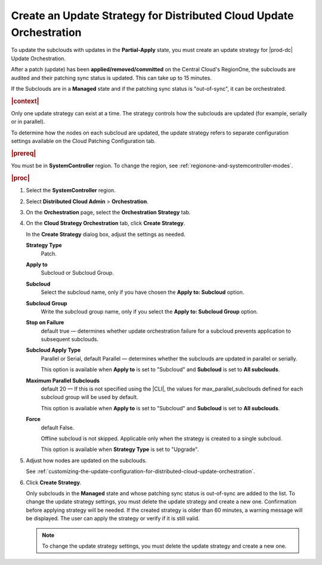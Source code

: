 
.. rmf1558615469496
.. _creating-an-update-strategy-for-distributed-cloud-update-orchestration:

====================================================================
Create an Update Strategy for Distributed Cloud Update Orchestration
====================================================================

To update the subclouds with updates in the **Partial-Apply** state, you must
create an update strategy for |prod-dc| Update Orchestration.

After a patch (update) has been **applied/removed/committed** on the
Central Cloud's RegionOne, the subclouds are audited and their patching sync
status is updated. This can take up to 15 minutes.

If the Subclouds are in a **Managed** state and if the patching sync status is
"out-of-sync", it can be orchestrated.

.. rubric:: |context|

Only one update strategy can exist at a time. The strategy controls how the
subclouds are updated (for example, serially or in parallel).

To determine how the nodes on each subcloud are updated, the update strategy
refers to separate configuration settings available on the Cloud Patching
Configuration tab.

.. rubric:: |prereq|

You must be in **SystemController** region. To change the region, see
:ref:`regionone-and-systemcontroller-modes`.

.. rubric:: |proc|

#.  Select the **SystemController** region.

#.  Select **Distributed Cloud Admin** \> **Orchestration**.

#.  On the **Orchestration** page, select the **Orchestration Strategy**
    tab.

    .. image:: figures/create-strategy.png
        :width: 444px


#.  On the **Cloud Strategy Orchestration** tab, click **Create Strategy**.

    In the **Create Strategy** dialog box, adjust the settings as needed.

    **Strategy Type**
        Patch.

    **Apply to**
        Subcloud or Subcloud Group.

    **Subcloud**
        Select the subcloud name, only if you have chosen the **Apply to:
        Subcloud** option.

    **Subcloud Group**
        Write the subcloud group name, only if you select the **Apply to:
        Subcloud Group** option.

    **Stop on Failure**
        default true — determines whether update orchestration failure for a
        subcloud prevents application to subsequent subclouds.

    **Subcloud Apply Type**
        Parallel or Serial, default Parallel — determines whether the subclouds
        are updated in parallel or serially.

        This option is available when **Apply to** is set to "Subcloud" and
        **Subcloud** is set to **All subclouds**.

    **Maximum Parallel Subclouds**
        default 20 — If this is not specified using the |CLI|, the values for
        max_parallel_subclouds defined for each subcloud group will be used by
        default.

        This option is available when **Apply to** is set to "Subcloud" and
        **Subcloud** is set to **All subclouds**.

    **Force**
        default False.

        Offline subcloud is not skipped. Applicable only when the strategy is
        created to a single subcloud.

        This option is available when **Strategy Type** is set to "Upgrade".

    .. image:: figures/update-strategy-2.png
        :width: 444

    .. image:: figures/update-strategy-3.png
        :width: 444

#.  Adjust how nodes are updated on the subclouds.

    See :ref:`customizing-the-update-configuration-for-distributed-cloud-update-orchestration`.

#.  Click **Create Strategy**.

    Only subclouds in the **Managed** state and whose patching sync status is
    out-of-sync are added to the list. To change the update strategy settings,
    you must delete the update strategy and create a new one. Confirmation
    before applying strategy will be needed. If the created strategy is older
    than 60 minutes, a warning message will be displayed. The user can apply
    the strategy or verify if it is still valid.

    .. image:: figures/update-strategy-4.png

    .. note::

        To change the update strategy settings, you must delete the update
        strategy and create a new one.

.. seealso::

    :ref:`customizing-the-update-configuration-for-distributed-cloud-update-orchestration`

    :ref:`applying-the-update-strategy-for-distributed-cloud`

